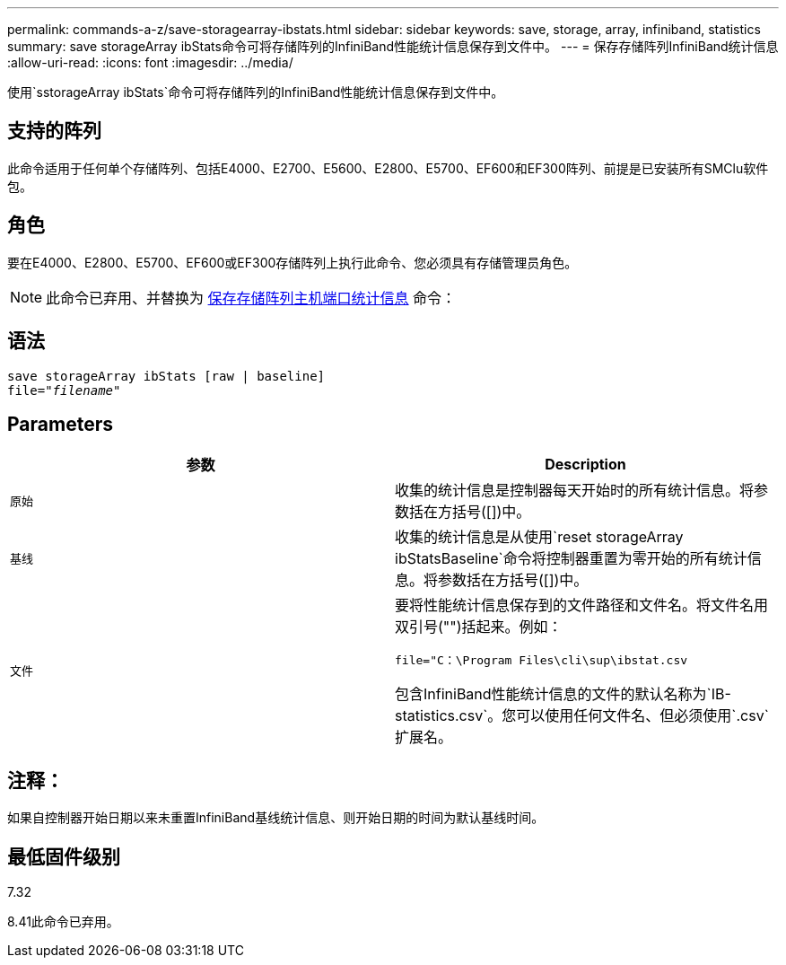 ---
permalink: commands-a-z/save-storagearray-ibstats.html 
sidebar: sidebar 
keywords: save, storage, array, infiniband, statistics 
summary: save storageArray ibStats命令可将存储阵列的InfiniBand性能统计信息保存到文件中。 
---
= 保存存储阵列InfiniBand统计信息
:allow-uri-read: 
:icons: font
:imagesdir: ../media/


[role="lead"]
使用`sstorageArray ibStats`命令可将存储阵列的InfiniBand性能统计信息保存到文件中。



== 支持的阵列

此命令适用于任何单个存储阵列、包括E4000、E2700、E5600、E2800、E5700、EF600和EF300阵列、前提是已安装所有SMClu软件包。



== 角色

要在E4000、E2800、E5700、EF600或EF300存储阵列上执行此命令、您必须具有存储管理员角色。

[NOTE]
====
此命令已弃用、并替换为 xref:save-storagearray-hostportstatistics.adoc[保存存储阵列主机端口统计信息] 命令：

====


== 语法

[source, cli, subs="+macros"]
----
save storageArray ibStats [raw | baseline]
file=pass:quotes["_filename_"]
----


== Parameters

[cols="2*"]
|===
| 参数 | Description 


 a| 
`原始`
 a| 
收集的统计信息是控制器每天开始时的所有统计信息。将参数括在方括号([])中。



 a| 
`基线`
 a| 
收集的统计信息是从使用`reset storageArray ibStatsBaseline`命令将控制器重置为零开始的所有统计信息。将参数括在方括号([])中。



 a| 
`文件`
 a| 
要将性能统计信息保存到的文件路径和文件名。将文件名用双引号("")括起来。例如：

`file="C：\Program Files\cli\sup\ibstat.csv`

包含InfiniBand性能统计信息的文件的默认名称为`IB-statistics.csv`。您可以使用任何文件名、但必须使用`.csv`扩展名。

|===


== 注释：

如果自控制器开始日期以来未重置InfiniBand基线统计信息、则开始日期的时间为默认基线时间。



== 最低固件级别

7.32

8.41此命令已弃用。
